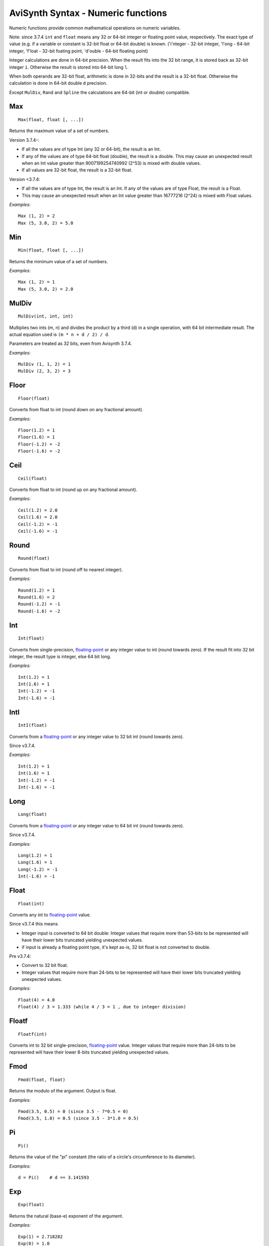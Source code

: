 
AviSynth Syntax - Numeric functions
===================================

Numeric functions provide common mathematical operations on numeric
variables.

Note: since 3.7.4 ``int`` and ``float`` means any 32 or 64-bit integer or floating point value, respectively.
The exact type of value (e.g. if a variable or constant is 32-bit float or 64-bit double) is known.
('i'nteger - 32-bit integer, 'l'ong - 64-bit integer, 'f'loat - 32-bit foating point, 'd'ouble - 64-bit floating point) 

Integer calculations are done in 64-bit precision. When the result fits into the 32 bit range, it is stored back as 32-bit integer ``i``.
Otherwise the result is stored into 64-bit long ``l``.

When both operands are 32-bit float, arithmetic is done in 32-bits and the result is a 32-bit float.
Otherwise the calculation is done in 64-bit double ``d`` precision.

Except ``MulDiv``, ``Rand`` and ``Spline`` the calculations are 64-bit (int or double) compatible.

Max
~~~
::

    Max(float, float [, ...])

Returns the maximum value of a set of numbers.

Version 3.7.4-:

- If all the values are of type Int (any 32 or 64-bit), the result is an Int. 
- If any of the values are of type 64-bit float (double), the result is a double.
  This may cause an unexpected result when an Int value greater than 9007199254740992
  (2^53) is mixed with double values.

- If all values are 32-bit float, the result is a 32-bit float.

Version <3.7.4:

- If all the values are of type Int, the result is an Int. If any of the values
  are of type Float, the result is a Float.
  
- This may cause an unexpected result when an Int value greater than 16777216 (2^24) 
  is mixed with Float values.

*Examples:*
::

    Max (1, 2) = 2
    Max (5, 3.0, 2) = 5.0

Min
~~~
::

    Min(float, float [, ...])

Returns the minimum value of a set of numbers.

*Examples:*
::

    Max (1, 2) = 1
    Max (5, 3.0, 2) = 2.0


MulDiv
~~~~~~
::

    MulDiv(int, int, int)

Multiplies two ints (m, n) and divides the product by a third (d) in a single
operation, with 64 bit intermediate result. The actual equation used is ``(m
* n + d / 2) / d``.

Parameters are treated as 32 bits, even from Avisynth 3.7.4.

*Examples:*
::

    MulDiv (1, 1, 2) = 1
    MulDiv (2, 3, 2) = 3

Floor
~~~~~
::

    Floor(float)

Converts from float to int (round down on any fractional amount).

*Examples:*
::

    Floor(1.2) = 1
    Floor(1.6) = 1
    Floor(-1.2) = -2
    Floor(-1.6) = -2

Ceil
~~~~
::

    Ceil(float)

Converts from float to int (round up on any fractional amount).

*Examples:*
::

    Ceil(1.2) = 2.0
    Ceil(1.6) = 2.0
    Ceil(-1.2) = -1
    Ceil(-1.6) = -1

Round
~~~~~
::

    Round(float)

Converts from float to int (round off to nearest integer).

*Examples:*
::

    Round(1.2) = 1
    Round(1.6) = 2
    Round(-1.2) = -1
    Round(-1.6) = -2

Int
~~~
::

    Int(float)

Converts from single-precision, `floating-point`_ or any integer value to int (round towards
zero). If the result fit into 32 bit integer, the result type is integer, else 64 bit long.

*Examples:*
::

    Int(1.2) = 1
    Int(1.6) = 1
    Int(-1.2) = -1
    Int(-1.6) = -1

IntI
~~~~
::

    IntI(float)

Converts from a `floating-point`_ or any integer value to 32 bit int (round towards zero).

Since v3.7.4.

*Examples:*
::

    Int(1.2) = 1
    Int(1.6) = 1
    Int(-1.2) = -1
    Int(-1.6) = -1

Long
~~~~
::

    Long(float)

Converts from a `floating-point`_ or any integer value to 64 bit int (round towards zero).

Since v3.7.4.

*Examples:*
::

    Long(1.2) = 1
    Long(1.6) = 1
    Long(-1.2) = -1
    Int(-1.6) = -1

Float
~~~~~
::

    Float(int)

Converts any int to `floating-point`_ value. 

Since v3.7.4 this means

- Integer input is converted to 64 bit double:
  Integer values that require more than 53-bits to be represented will have their lower bits
  truncated yielding unexpected values.
- if input is already a floating point type, it's kept as-is, 32 bit float is not converted to double.

Pre v3.7.4:

- Convert to 32 bit float.
- Integer values that require more than 24-bits to be represented will have their lower bits
  truncated yielding unexpected values.


*Examples:*
::

    Float(4) = 4.0
    Float(4) / 3 = 1.333 (while 4 / 3 = 1 , due to integer division)

Floatf
~~~~~~
::

    Floatf(int)

Converts int to 32 bit single-precision, `floating-point`_ value. Integer values
that require more than 24-bits to be represented will have their lower 8-bits
truncated yielding unexpected values.


Fmod
~~~~
::

    Fmod(float, float)

Returns the modulo of the argument. Output is float.

*Examples:*
::

    Fmod(3.5, 0.5) = 0 (since 3.5 - 7*0.5 = 0)
    Fmod(3.5, 1.0) = 0.5 (since 3.5 - 3*1.0 = 0.5)

Pi
~~
::

    Pi()

Returns the value of the "pi" constant (the ratio of a circle's circumference
to its diameter).

*Examples:*
::

    d = Pi()    # d == 3.141593

Exp
~~~
::

    Exp(float)

Returns the natural (base-e) exponent of the argument.

*Examples:*
::

    Exp(1) = 2.718282
    Exp(0) = 1.0

Log
~~~
::

    Log(float)

Returns the natural (base-e) logarithm of the argument.

*Examples:*
::

    Log(1) = 0.0
    Log(10) = 2.30259
    Log(Exp(1)) = 1.0

Log10
~~~~~
::

    Log10(float)

Returns the common logarithm of the argument.

*Examples:*
::

    Log10(1.0) = 0
    Log10(10.0) = 1.0
    Log10(2.0) = 0.3010299957

Pow
~~~
::

    Pow(float base, float power)

Returns "base" raised to the power indicated by the second argument.

*Examples:*
::

    Pow(2, 3) = 8
    Pow(3, 2) = 9
    Pow(3.45, 1.75) = 8.7334

Sqrt
~~~~
::

    Sqrt(float)

Returns the square root of the argument.

*Examples:*
::

    Sqrt(1) = 1.0
    Sqrt(2) = 1.4142

Abs
~~~
::

    Abs(float or int)

Returns the absolute value of its argument (returns float for float, integer
for integer).

*Examples:*
::

    Abs(-3.8) = 3.8
    Abs(-4) = 4

Sign
~~~~
::

    Sign(float)

Returns the sign of the value passed as argument (1, 0 or -1).

*Examples:*
::

    Sign(-3.5) = -1
    Sign(3.5) = 1
    Sign(0) = 0

Frac
~~~~
::

    Frac(float)

Returns the fractional portion of the value provided.

*Examples:*
::

    Frac(3.7) = 0.7
    Frac(-1.8) = -0.8

Rand
~~~~
::

    Rand([int max] [, bool scale] [, bool seed])

Returns a random integer value. All parameters are optional.

-   *max* sets the maximum value+1 (default 32768) and can be set
    negative for negative results. It operates either in scaled or modulus
    mode (default scale=true only if abs(max) > 32768, false otherwise).
-   Scaled mode (scale=true) scales the internal random number
    generator value to the maximum value, while modulus mode (scale=false)
    uses the remainder from an integer divide of the random generator value
    by the maximum. I found modulus mode is best for smaller maximums.
-   Using *seed=true* seeds the random number generator with the current
    time. *seed* defaults to false and probably isn't necessary, although
    it's there just in case.

Typically, this function would be used with the Select function for random
clips.

*Examples:*
::

    Select(Rand(5), clip1, clip2, clip3, clip4, clip5)

Spline
~~~~~~
::

    Spline(float X, x1, y1, x2, y2, .... [, bool cubic])

Interpolates the Y value at point X using the control points x1/y1, ... There
have to be at least 2 x/y-pairs. The interpolation can be cubic (the result
is a spline) or linear (the result is a polygon). Default is cubic.

*Examples:*
::

    Spline(5, 0, 0, 10, 10, 20, 0, false) = 5
    Spline(5, 0, 0, 10, 10, 20, 0, true) = 7

ContinuedNumerator, ContinuedDenominator
~~~~~~~~~~~~~~~~~~~~~~~~~~~~~~~~~~~~~~~~
::

    ContinuedNumerator(float, int limit)
    ContinuedNumerator(int, int, int limit)
    ContinuedDenominator(float, int limit)
    ContinuedDenominator(int, int, int limit)

The rational pair (ContinuedNumerator,ContinuedDenominator) returned has the
smallest possible denominator such that the absolute error is less than
1/limit. More information can be found on `the wikipedia article for Continued fraction`_. If *limit* is not
specified in the Float case the rational pair returned is to the limit of the
single precision floating point value. Thus ``(float)((double)Num/(double)Den)
== V``. In the Int pair case if *limit* is not specified then the normalised
original values will be returned, i.e. reduced by the GCD. (GCD = greatest common divisor)

*Examples:*
::

    ContinuedNumerator(PI(), limit=5000]) = 355
    ContinuedDenominator(PI(), limit=5000) = 113

    ContinuedNumerator(PI(), limit=50]) = 22
    ContinuedDenominator(PI(), limit=50) = 7

    ContinuedNumerator(355, 113, limit=50]) = 22
    ContinuedDenominator(355, 113, limit=50) = 7

Changelog
~~~~~~~~~
+-----------------+-----------------------------------+
| Version         | Changes                           |
+=================+===================================+
| 3.7.4           | | Changed Float, Int              |
|                 | | Add IntI, Long, FloatF, Double  |
+-----------------+-----------------------------------+
| Avisynth 2.6    | Fmod, Log10,                      |
|                 | ContinuedNumerator,               |
|                 | ContinuedDenominator              |
+-----------------+-----------------------------------+

--------

Back to :doc:`Internal functions <syntax_internal_functions>`.

$Date: 2024/01/15 16:26:00 $

.. _wikipedia: http://en.wikipedia.org/wiki/Hyperbolic_function
.. _floating-point: http://en.wikipedia.org/wiki/Floating_point
.. _the wikipedia article for Continued fraction: http://en.wikipedia.org/wiki/Continued_fraction
